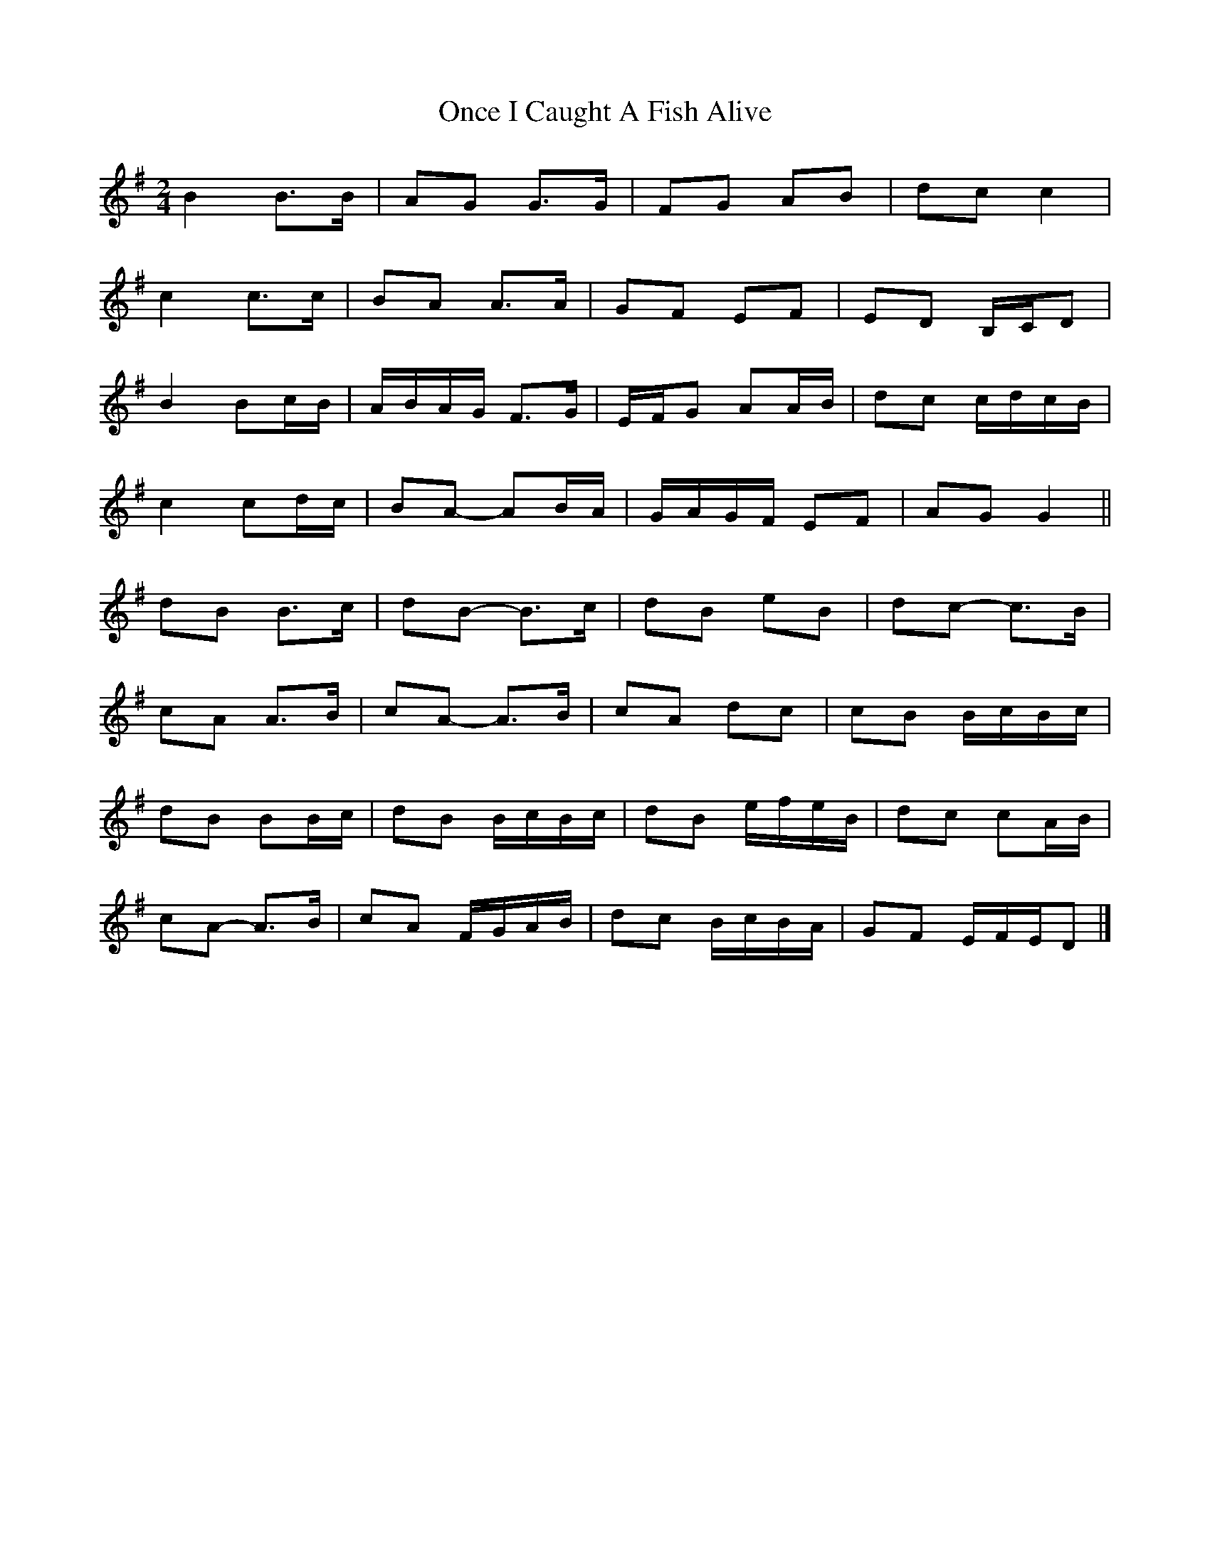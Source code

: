 X: 3
T: Once I Caught A Fish Alive
Z: ceolachan
S: https://thesession.org/tunes/8629#setting19577
R: polka
M: 2/4
L: 1/8
K: Gmaj
B2 B>B | AG G>G | FG AB | dc c2 |
c2 c>c | BA A>A | GF EF | ED B,/C/D |
B2 Bc/B/ | A/B/A/G/ F>G | E/F/G AA/B/ | dc c/d/c/B/ |
c2 cd/c/ | BA- AB/A/ | G/A/G/F/ EF | AG G2 ||
dB B>c | dB- B>c | dB eB | dc- c>B |
cA A>B | cA- A>B | cA dc | cB B/c/B/c/ |
dB BB/c/ | dB B/c/B/c/ | dB e/f/e/B/ | dc cA/B/ |
cA- A>B | cA F/G/A/B/ | dc B/c/B/A/ | GF E/F/E/D |]
